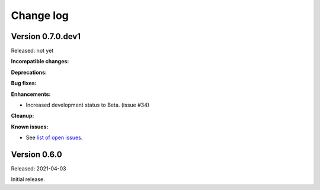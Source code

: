 .. Licensed under the Apache License, Version 2.0 (the "License");
.. you may not use this file except in compliance with the License.
.. You may obtain a copy of the License at
..
..    http://www.apache.org/licenses/LICENSE-2.0
..
.. Unless required by applicable law or agreed to in writing, software
.. distributed under the License is distributed on an "AS IS" BASIS,
.. WITHOUT WARRANTIES OR CONDITIONS OF ANY KIND, either express or implied.
.. See the License for the specific language governing permissions and
.. limitations under the License.


.. _`Change log`:

Change log
==========


Version 0.7.0.dev1
------------------

Released: not yet

**Incompatible changes:**

**Deprecations:**

**Bug fixes:**

**Enhancements:**

* Increased development status to Beta. (issue #34)

**Cleanup:**

**Known issues:**

* See `list of open issues`_.

.. _`list of open issues`: https://github.com/andy-maier/pytest-easy-server/issues


Version 0.6.0
-------------

Released: 2021-04-03

Initial release.
